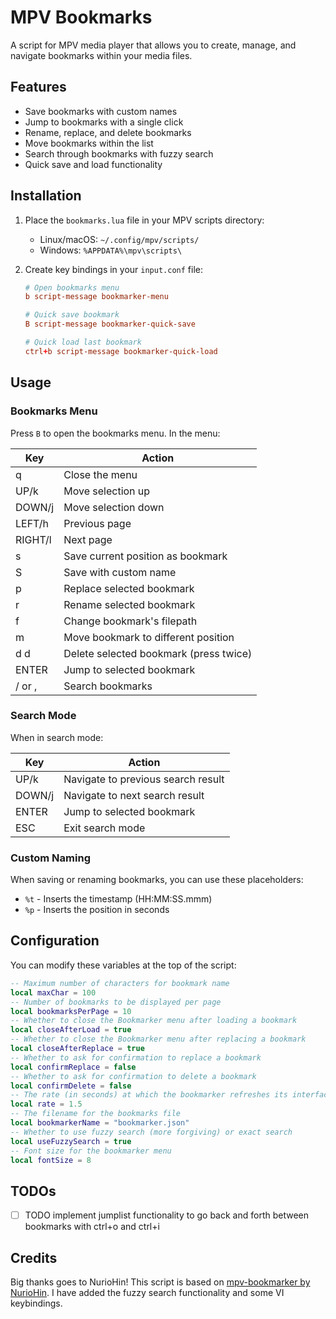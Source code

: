 #+AUTHOR: 
#+DATE: 2025-03-05

* MPV Bookmarks

A script for MPV media player that allows you to create, manage, and navigate bookmarks within your media files.

** Features

- Save bookmarks with custom names
- Jump to bookmarks with a single click
- Rename, replace, and delete bookmarks
- Move bookmarks within the list
- Search through bookmarks with fuzzy search
- Quick save and load functionality

** Installation

1. Place the =bookmarks.lua= file in your MPV scripts directory:
   - Linux/macOS: =~/.config/mpv/scripts/=
   - Windows: =%APPDATA%\mpv\scripts\=

2. Create key bindings in your =input.conf= file:

   #+begin_src conf
   # Open bookmarks menu
   b script-message bookmarker-menu

   # Quick save bookmark
   B script-message bookmarker-quick-save

   # Quick load last bookmark
   ctrl+b script-message bookmarker-quick-load
   #+end_src

** Usage

*** Bookmarks Menu

Press =B= to open the bookmarks menu. In the menu:

| Key     | Action                                 |
|---------+----------------------------------------|
| q       | Close the menu                         |
| UP/k    | Move selection up                      |
| DOWN/j  | Move selection down                    |
| LEFT/h  | Previous page                          |
| RIGHT/l | Next page                              |
| s       | Save current position as bookmark      |
| S       | Save with custom name                  |
| p       | Replace selected bookmark              |
| r       | Rename selected bookmark               |
| f       | Change bookmark's filepath             |
| m       | Move bookmark to different position    |
| d d     | Delete selected bookmark (press twice) |
| ENTER   | Jump to selected bookmark              |
| / or ,  | Search bookmarks                       |

*** Search Mode

When in search mode:

| Key       | Action                                |
|-----------+---------------------------------------|
| UP/k      | Navigate to previous search result    |
| DOWN/j    | Navigate to next search result        |
| ENTER     | Jump to selected bookmark             |
| ESC       | Exit search mode                      |

*** Custom Naming

When saving or renaming bookmarks, you can use these placeholders:
- =%t= - Inserts the timestamp (HH:MM:SS.mmm)
- =%p= - Inserts the position in seconds

** Configuration

You can modify these variables at the top of the script:

#+begin_src lua
-- Maximum number of characters for bookmark name
local maxChar = 100
-- Number of bookmarks to be displayed per page
local bookmarksPerPage = 10
-- Whether to close the Bookmarker menu after loading a bookmark
local closeAfterLoad = true
-- Whether to close the Bookmarker menu after replacing a bookmark
local closeAfterReplace = true
-- Whether to ask for confirmation to replace a bookmark
local confirmReplace = false
-- Whether to ask for confirmation to delete a bookmark
local confirmDelete = false
-- The rate (in seconds) at which the bookmarker refreshes its interface
local rate = 1.5
-- The filename for the bookmarks file
local bookmarkerName = "bookmarker.json"
-- Whether to use fuzzy search (more forgiving) or exact search
local useFuzzySearch = true
-- Font size for the bookmarker menu
local fontSize = 8
#+end_src

** TODOs 

- [ ] TODO implement jumplist functionality to go back and forth between bookmarks with ctrl+o and ctrl+i


** Credits

Big thanks goes to NurioHin! This script is based on [[https://github.com/NurioHin/mpv-bookmarker][mpv-bookmarker by NurioHin]].
I have added the fuzzy search functionality and some VI keybindings.

